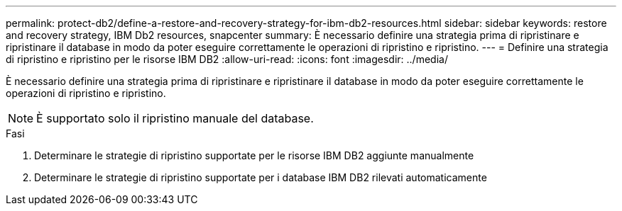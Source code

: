 ---
permalink: protect-db2/define-a-restore-and-recovery-strategy-for-ibm-db2-resources.html 
sidebar: sidebar 
keywords: restore and recovery strategy, IBM Db2 resources, snapcenter 
summary: È necessario definire una strategia prima di ripristinare e ripristinare il database in modo da poter eseguire correttamente le operazioni di ripristino e ripristino. 
---
= Definire una strategia di ripristino e ripristino per le risorse IBM DB2
:allow-uri-read: 
:icons: font
:imagesdir: ../media/


[role="lead"]
È necessario definire una strategia prima di ripristinare e ripristinare il database in modo da poter eseguire correttamente le operazioni di ripristino e ripristino.


NOTE: È supportato solo il ripristino manuale del database.

.Fasi
. Determinare le strategie di ripristino supportate per le risorse IBM DB2 aggiunte manualmente
. Determinare le strategie di ripristino supportate per i database IBM DB2 rilevati automaticamente

